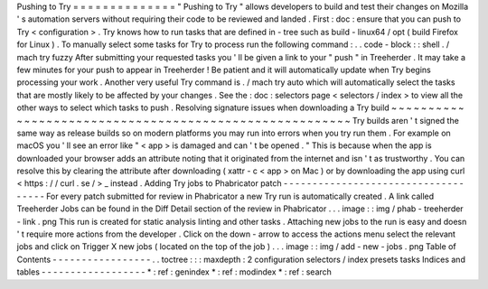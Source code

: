 Pushing
to
Try
=
=
=
=
=
=
=
=
=
=
=
=
=
=
"
Pushing
to
Try
"
allows
developers
to
build
and
test
their
changes
on
Mozilla
'
s
automation
servers
without
requiring
their
code
to
be
reviewed
and
landed
.
First
:
doc
:
ensure
that
you
can
push
to
Try
<
configuration
>
.
Try
knows
how
to
run
tasks
that
are
defined
in
-
tree
such
as
build
-
linux64
/
opt
(
build
Firefox
for
Linux
)
.
To
manually
select
some
tasks
for
Try
to
process
run
the
following
command
:
.
.
code
-
block
:
:
shell
.
/
mach
try
fuzzy
After
submitting
your
requested
tasks
you
'
ll
be
given
a
link
to
your
"
push
"
in
Treeherder
.
It
may
take
a
few
minutes
for
your
push
to
appear
in
Treeherder
!
Be
patient
and
it
will
automatically
update
when
Try
begins
processing
your
work
.
Another
very
useful
Try
command
is
.
/
mach
try
auto
which
will
automatically
select
the
tasks
that
are
mostly
likely
to
be
affected
by
your
changes
.
See
the
:
doc
:
selectors
page
<
selectors
/
index
>
to
view
all
the
other
ways
to
select
which
tasks
to
push
.
Resolving
signature
issues
when
downloading
a
Try
build
~
~
~
~
~
~
~
~
~
~
~
~
~
~
~
~
~
~
~
~
~
~
~
~
~
~
~
~
~
~
~
~
~
~
~
~
~
~
~
~
~
~
~
~
~
~
~
~
~
~
~
~
~
~
~
Try
builds
aren
'
t
signed
the
same
way
as
release
builds
so
on
modern
platforms
you
may
run
into
errors
when
you
try
run
them
.
For
example
on
macOS
you
'
ll
see
an
error
like
"
<
app
>
is
damaged
and
can
'
t
be
opened
.
"
This
is
because
when
the
app
is
downloaded
your
browser
adds
an
attribute
noting
that
it
originated
from
the
internet
and
isn
'
t
as
trustworthy
.
You
can
resolve
this
by
clearing
the
attribute
after
downloading
(
xattr
-
c
<
app
>
on
Mac
)
or
by
downloading
the
app
using
curl
<
https
:
/
/
curl
.
se
/
>
_
instead
.
Adding
Try
jobs
to
Phabricator
patch
-
-
-
-
-
-
-
-
-
-
-
-
-
-
-
-
-
-
-
-
-
-
-
-
-
-
-
-
-
-
-
-
-
-
-
-
For
every
patch
submitted
for
review
in
Phabricator
a
new
Try
run
is
automatically
created
.
A
link
called
Treeherder
Jobs
can
be
found
in
the
Diff
Detail
section
of
the
review
in
Phabricator
.
.
.
image
:
:
img
/
phab
-
treeherder
-
link
.
png
This
run
is
created
for
static
analysis
linting
and
other
tasks
.
Attaching
new
jobs
to
the
run
is
easy
and
doesn
'
t
require
more
actions
from
the
developer
.
Click
on
the
down
-
arrow
to
access
the
actions
menu
select
the
relevant
jobs
and
click
on
Trigger
X
new
jobs
(
located
on
the
top
of
the
job
)
.
.
.
image
:
:
img
/
add
-
new
-
jobs
.
png
Table
of
Contents
-
-
-
-
-
-
-
-
-
-
-
-
-
-
-
-
-
.
.
toctree
:
:
:
maxdepth
:
2
configuration
selectors
/
index
presets
tasks
Indices
and
tables
-
-
-
-
-
-
-
-
-
-
-
-
-
-
-
-
-
-
*
:
ref
:
genindex
*
:
ref
:
modindex
*
:
ref
:
search

